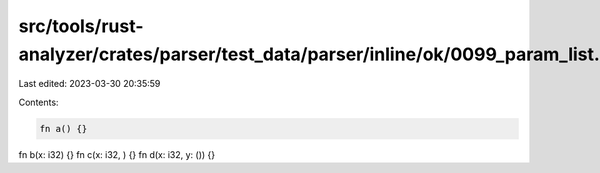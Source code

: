 src/tools/rust-analyzer/crates/parser/test_data/parser/inline/ok/0099_param_list.rs
===================================================================================

Last edited: 2023-03-30 20:35:59

Contents:

.. code-block:: rs

    fn a() {}
fn b(x: i32) {}
fn c(x: i32, ) {}
fn d(x: i32, y: ()) {}


